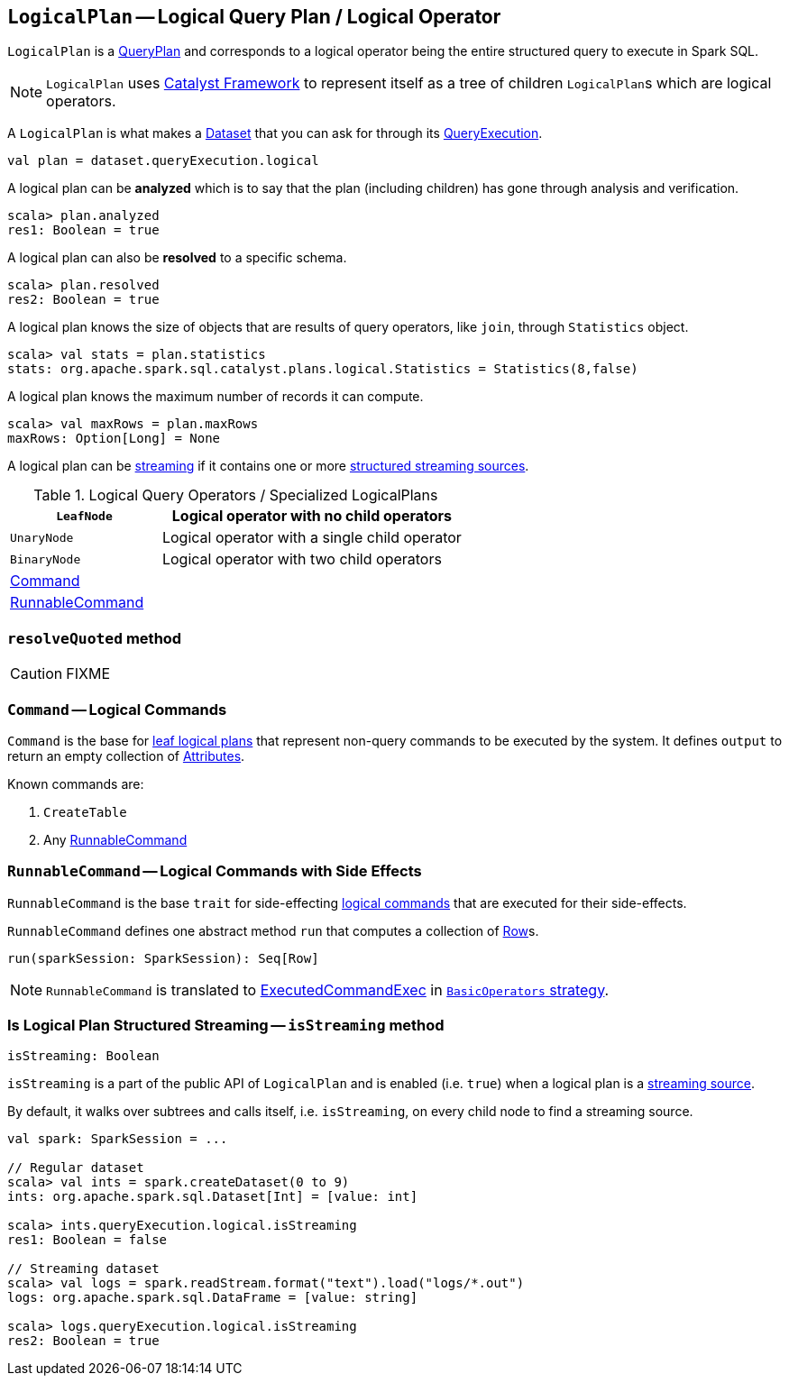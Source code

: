 == [[LogicalPlan]] `LogicalPlan` -- Logical Query Plan / Logical Operator

`LogicalPlan` is a link:spark-sql-catalyst-QueryPlan.adoc[QueryPlan] and corresponds to a logical operator being the entire structured query to execute in Spark SQL.

NOTE: `LogicalPlan` uses link:spark-sql-catalyst.adoc[Catalyst Framework] to represent itself as a tree of children ``LogicalPlan``s which are logical operators.

A `LogicalPlan` is what makes a link:spark-sql-dataset.adoc[Dataset] that you can ask for through its link:spark-sql-query-execution.adoc[QueryExecution].

[source, scala]
----
val plan = dataset.queryExecution.logical
----

A logical plan can be *analyzed* which is to say that the plan (including children) has gone through analysis and verification.

[source, scala]
----
scala> plan.analyzed
res1: Boolean = true
----

A logical plan can also be *resolved* to a specific schema.

[source, scala]
----
scala> plan.resolved
res2: Boolean = true
----

A logical plan knows the size of objects that are results of query operators, like `join`, through `Statistics` object.

[source, scala]
----
scala> val stats = plan.statistics
stats: org.apache.spark.sql.catalyst.plans.logical.Statistics = Statistics(8,false)
----

A logical plan knows the maximum number of records it can compute.

[source, scala]
----
scala> val maxRows = plan.maxRows
maxRows: Option[Long] = None
----

A logical plan can be <<isStreaming, streaming>> if it contains one or more link:spark-sql-streaming-source.adoc[structured streaming sources].

.Logical Query Operators / Specialized LogicalPlans
[cols="1,2",options="header",width="100%"]
|===
| [[LeafNode]] `LeafNode` | Logical operator with no child operators
| [[UnaryNode]] `UnaryNode` | Logical operator with a single child operator
| [[BinaryNode]] `BinaryNode` | Logical operator with two child operators
| <<Command, Command>> |
| <<RunnableCommand, RunnableCommand>> |
|===

=== [[resolveQuoted]] `resolveQuoted` method

CAUTION: FIXME

=== [[Command]] `Command` -- Logical Commands

`Command` is the base for <<LeafNode, leaf logical plans>> that represent non-query commands to be executed by the system. It defines `output` to return an empty collection of link:spark-sql-catalyst-Attribute.adoc[Attributes].

Known commands are:

1. `CreateTable`
2. Any <<RunnableCommand, RunnableCommand>>

=== [[RunnableCommand]] `RunnableCommand` -- Logical Commands with Side Effects

`RunnableCommand` is the base `trait` for side-effecting <<Command, logical commands>> that are executed for their side-effects.

`RunnableCommand` defines one abstract method `run` that computes a collection of link:spark-sql-dataframe-row.adoc[Row]s.

[source, scala]
----
run(sparkSession: SparkSession): Seq[Row]
----

NOTE: `RunnableCommand` is translated to link:spark-sql-spark-plan-ExecutedCommandExec.adoc[ExecutedCommandExec] in link:spark-sql-BasicOperators.adoc[`BasicOperators` strategy].

=== [[isStreaming]] Is Logical Plan Structured Streaming -- `isStreaming` method

[source, scala]
----
isStreaming: Boolean
----

`isStreaming` is a part of the public API of `LogicalPlan` and is enabled (i.e. `true`) when a logical plan is a link:spark-sql-streaming-source.adoc[streaming source].

By default, it walks over subtrees and calls itself, i.e. `isStreaming`, on every child node to find a streaming source.

[source, scala]
----
val spark: SparkSession = ...

// Regular dataset
scala> val ints = spark.createDataset(0 to 9)
ints: org.apache.spark.sql.Dataset[Int] = [value: int]

scala> ints.queryExecution.logical.isStreaming
res1: Boolean = false

// Streaming dataset
scala> val logs = spark.readStream.format("text").load("logs/*.out")
logs: org.apache.spark.sql.DataFrame = [value: string]

scala> logs.queryExecution.logical.isStreaming
res2: Boolean = true
----
